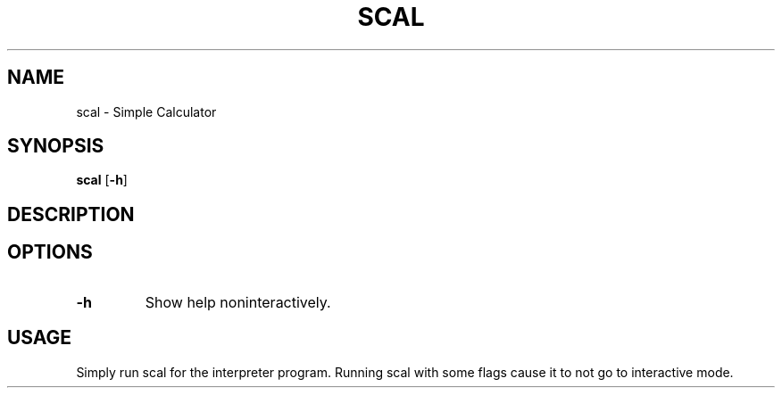 .TH SCAL 1 scal\-VERSION
.SH NAME
scal \- Simple Calculator
.SH SYNOPSIS
.B scal
.RB [ \-h ]
.SH DESCRIPTION
.PP
.SH OPTIONS
.TP
.BI -h
Show help noninteractively.
.SH USAGE
.PP
Simply run scal for the interpreter program. Running scal with some flags cause it to not go to interactive mode.
